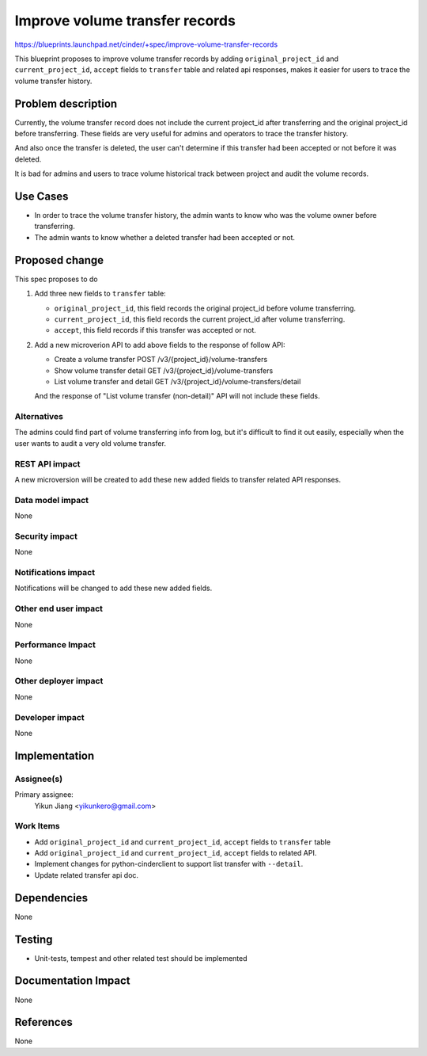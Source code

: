 ..
 This work is licensed under a Creative Commons Attribution 3.0 Unported
 License.

 http://creativecommons.org/licenses/by/3.0/legalcode

===============================
Improve volume transfer records
===============================
https://blueprints.launchpad.net/cinder/+spec/improve-volume-transfer-records

This blueprint proposes to improve volume transfer records by adding
``original_project_id`` and ``current_project_id``, ``accept`` fields to
``transfer`` table and related api responses, makes it easier for users to
trace the volume transfer history.

Problem description
===================

Currently, the volume transfer record does not include the current project_id
after transferring and the original project_id before transferring. These
fields are very useful for admins and operators to trace the transfer
history.

And also once the transfer is deleted, the user can't determine if this
transfer had been accepted or not before it was deleted.

It is bad for admins and users to trace volume historical track between
project and audit the volume records.

Use Cases
===================
* In order to trace the volume transfer history, the admin wants to know who
  was the volume owner before transferring.
* The admin wants to know whether a deleted transfer had been accepted or not.

Proposed change
===============
This spec proposes to do

1. Add three new fields to ``transfer`` table:

   * ``original_project_id``, this field records the original project_id
     before volume transferring.

   * ``current_project_id``, this field records the current project_id after
     volume transferring.

   * ``accept``, this field records if this transfer was accepted or not.

2. Add a new microverion API to add above fields to the response of follow
   API:

   - Create a volume transfer POST /v3/{project_id}/volume-transfers

   - Show volume transfer detail GET /v3/{project_id}/volume-transfers

   - List volume transfer and detail GET
     /v3/{project_id}/volume-transfers/detail

   And the response of "List volume transfer (non-detail)" API will not
   include these fields.

Alternatives
------------

The admins could find part of volume transferring info from log, but it's
difficult to find it out easily, especially when the user wants to audit a
very old volume transfer.


REST API impact
---------------

A new microversion will be created to add these new added fields to transfer
related API responses.

Data model impact
-----------------

None

Security impact
---------------

None

Notifications impact
--------------------

Notifications will be changed to add these new added fields.

Other end user impact
---------------------

None

Performance Impact
------------------

None

Other deployer impact
---------------------

None

Developer impact
----------------

None

Implementation
==============

Assignee(s)
-----------

Primary assignee:
  Yikun Jiang <yikunkero@gmail.com>

Work Items
----------
* Add ``original_project_id`` and ``current_project_id``, ``accept`` fields to
  ``transfer`` table
* Add ``original_project_id`` and ``current_project_id``, ``accept`` fields to
  related API.
* Implement changes for python-cinderclient to support list transfer with
  ``--detail``.
* Update related transfer api doc.

Dependencies
============

None

Testing
=======

* Unit-tests, tempest and other related test should be implemented

Documentation Impact
====================

None

References
==========

None
